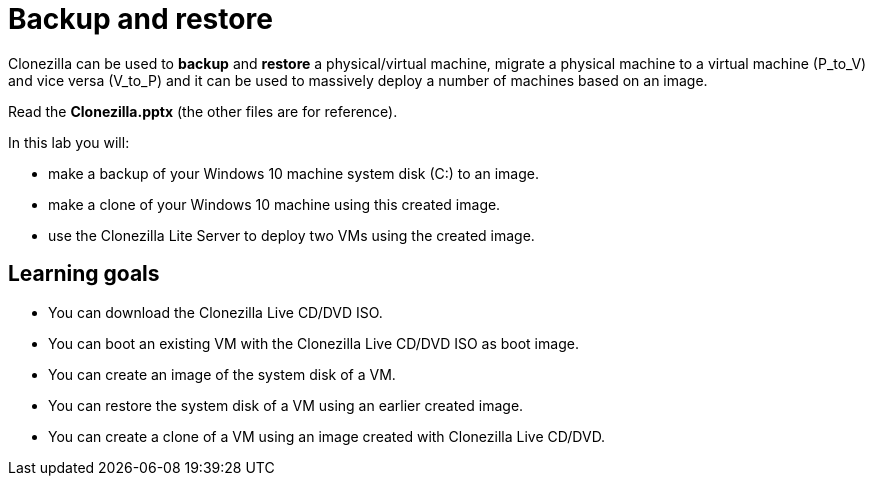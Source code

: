 = Backup and restore

Clonezilla can be used to **backup** and **restore** a physical/virtual machine, migrate a physical machine to a virtual machine (P_to_V) and vice versa (V_to_P) and it can be used to massively deploy a number of machines based on an image. 

Read the **Clonezilla.pptx** (the other files are for reference). 

In this lab you will:

* make a backup of your Windows 10 machine system disk (C:) to an image.
* make a clone of your Windows 10 machine using this created image.
* use the Clonezilla Lite Server to deploy two VMs using the created image.

== Learning goals

* You can download the Clonezilla Live CD/DVD ISO.
* You can boot an existing VM with the Clonezilla Live CD/DVD ISO as boot image. 
* You can create an image of the system disk of a VM.
* You can restore the system disk of a VM using an earlier created image. 
* You can create a clone of a VM using an image created with Clonezilla Live CD/DVD.